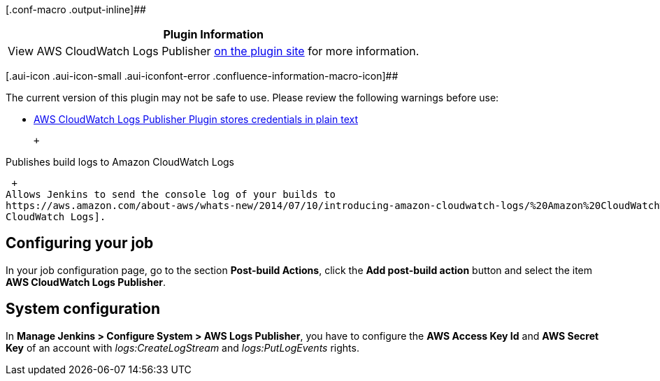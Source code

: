 [.conf-macro .output-inline]##

[cols="",options="header",]
|===
|Plugin Information
|View AWS CloudWatch Logs Publisher
https://plugins.jenkins.io/aws-cloudwatch-logs-publisher[on the plugin
site] for more information.
|===

[.aui-icon .aui-icon-small .aui-iconfont-error .confluence-information-macro-icon]##

The current version of this plugin may not be safe to use. Please review
the following warnings before use:

* https://jenkins.io/security/advisory/2019-04-03/#SECURITY-830[AWS
CloudWatch Logs Publisher Plugin stores credentials in plain text]

 +

Publishes build logs to Amazon CloudWatch Logs

 +
Allows Jenkins to send the console log of your builds to
https://aws.amazon.com/about-aws/whats-new/2014/07/10/introducing-amazon-cloudwatch-logs/%20Amazon%20CloudWatch%20Logs[Amazon
CloudWatch Logs].

[[AWSCloudWatchLogsPublisherPlugin-Configuringyourjob]]
== Configuring your job

In your job configuration page, go to the section *Post-build Actions*,
click the *Add post-build action* button and select the item *AWS
CloudWatch Logs Publisher*.

[[AWSCloudWatchLogsPublisherPlugin-Systemconfiguration]]
== System configuration

In *Manage Jenkins > Configure System > AWS Logs Publisher*, you have to
configure the *AWS Access Key Id* and *AWS Secret Key* of an account
with _logs:CreateLogStream_ and _logs:PutLogEvents_ rights.
